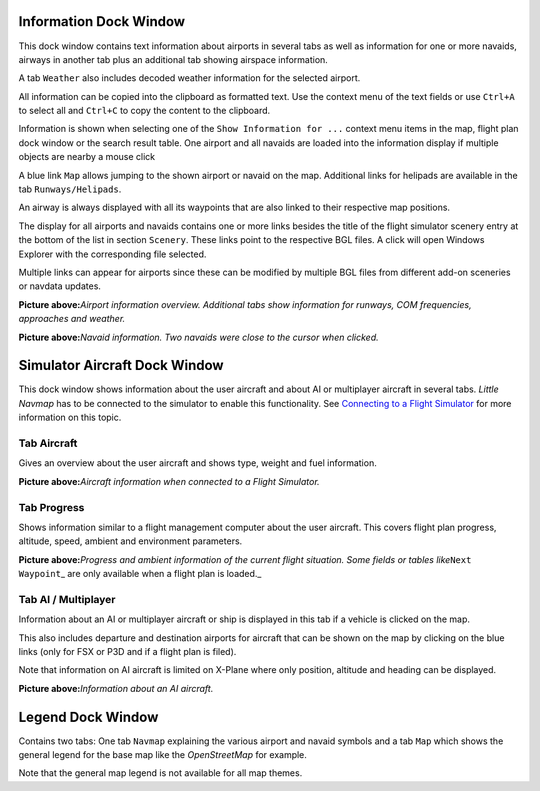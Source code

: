 .. _information-dock-window:

|Information| Information Dock Window
-------------------------------------

This dock window contains text information about airports in several
tabs as well as information for one or more navaids, airways in another
tab plus an additional tab showing airspace information.

A tab ``Weather`` also includes decoded weather information for the
selected airport.

All information can be copied into the clipboard as formatted text. Use
the context menu of the text fields or use ``Ctrl+A`` to select all and
``Ctrl+C`` to copy the content to the clipboard.

Information is shown when selecting one of the
``Show Information for ...`` context menu items in the map, flight plan
dock window or the search result table. One airport and all navaids are
loaded into the information display if multiple objects are nearby a
mouse click

A blue link ``Map`` allows jumping to the shown airport or navaid on the
map. Additional links for helipads are available in the tab
``Runways/Helipads``.

An airway is always displayed with all its waypoints that are also
linked to their respective map positions.

The display for all airports and navaids contains one or more links
besides the title of the flight simulator scenery entry at the bottom of
the list in section ``Scenery``. These links point to the respective BGL
files. A click will open Windows Explorer with the corresponding file
selected.

Multiple links can appear for airports since these can be modified by
multiple BGL files from different add-on sceneries or navdata updates.

|Airport Information|

**Picture above:**\ *Airport information overview. Additional tabs show
information for runways, COM frequencies, approaches and weather.*

|Navaid Information|

**Picture above:**\ *Navaid information. Two navaids were close to the
cursor when clicked.*

.. _simulator-aircraft-dock-window:

|Simulator Aircraft| Simulator Aircraft Dock Window
---------------------------------------------------

This dock window shows information about the user aircraft and about AI
or multiplayer aircraft in several tabs. *Little Navmap* has to be
connected to the simulator to enable this functionality. See `Connecting
to a Flight Simulator <CONNECT.html#connecting-to-a-flight-simulator>`__
for more information on this topic.

Tab Aircraft
~~~~~~~~~~~~

Gives an overview about the user aircraft and shows type, weight and
fuel information.

|Aircraft Information|

**Picture above:**\ *Aircraft information when connected to a Flight
Simulator.*

Tab Progress
~~~~~~~~~~~~

Shows information similar to a flight management computer about the user
aircraft. This covers flight plan progress, altitude, speed, ambient and
environment parameters.

|Aircraft Progress Information|

**Picture above:**\ *Progress and ambient information of the current
flight situation. Some fields or tables like*\ ``Next Waypoint``\ \_ are
only available when a flight plan is loaded.\_

Tab AI / Multiplayer
~~~~~~~~~~~~~~~~~~~~

Information about an AI or multiplayer aircraft or ship is displayed in
this tab if a vehicle is clicked on the map.

This also includes departure and destination airports for aircraft that
can be shown on the map by clicking on the blue links (only for FSX or
P3D and if a flight plan is filed).

Note that information on AI aircraft is limited on X-Plane where only
position, altitude and heading can be displayed.

|AI Aircraft Information|

**Picture above:**\ *Information about an AI aircraft.*

.. _legend-dock-window:

|Legend| Legend Dock Window
---------------------------

Contains two tabs: One tab ``Navmap`` explaining the various airport and
navaid symbols and a tab ``Map`` which shows the general legend for the
base map like the *OpenStreetMap* for example.

Note that the general map legend is not available for all map themes.

.. |Information| image:: ../images/icon_infodock.png
.. |Airport Information| image:: ../images/infoairport.jpg
.. |Navaid Information| image:: ../images/infonavaid.jpg
.. |Simulator Aircraft| image:: ../images/icon_aircraftdock.png
.. |Aircraft Information| image:: ../images/infoac.jpg
.. |Aircraft Progress Information| image:: ../images/infoacprogress.jpg
.. |AI Aircraft Information| image:: ../images/infoacai.jpg
.. |Legend| image:: ../images/icon_legenddock.png

